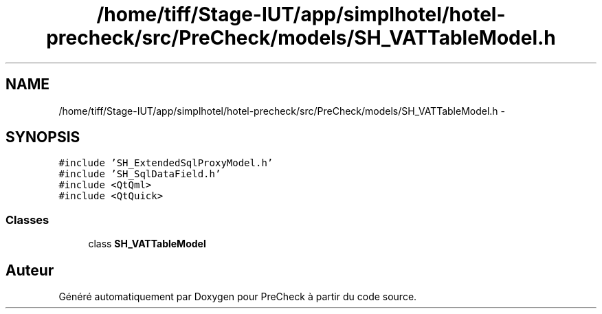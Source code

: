 .TH "/home/tiff/Stage-IUT/app/simplhotel/hotel-precheck/src/PreCheck/models/SH_VATTableModel.h" 3 "Mardi Juillet 2 2013" "Version 0.4" "PreCheck" \" -*- nroff -*-
.ad l
.nh
.SH NAME
/home/tiff/Stage-IUT/app/simplhotel/hotel-precheck/src/PreCheck/models/SH_VATTableModel.h \- 
.SH SYNOPSIS
.br
.PP
\fC#include 'SH_ExtendedSqlProxyModel\&.h'\fP
.br
\fC#include 'SH_SqlDataField\&.h'\fP
.br
\fC#include <QtQml>\fP
.br
\fC#include <QtQuick>\fP
.br

.SS "Classes"

.in +1c
.ti -1c
.RI "class \fBSH_VATTableModel\fP"
.br
.in -1c
.SH "Auteur"
.PP 
Généré automatiquement par Doxygen pour PreCheck à partir du code source\&.
